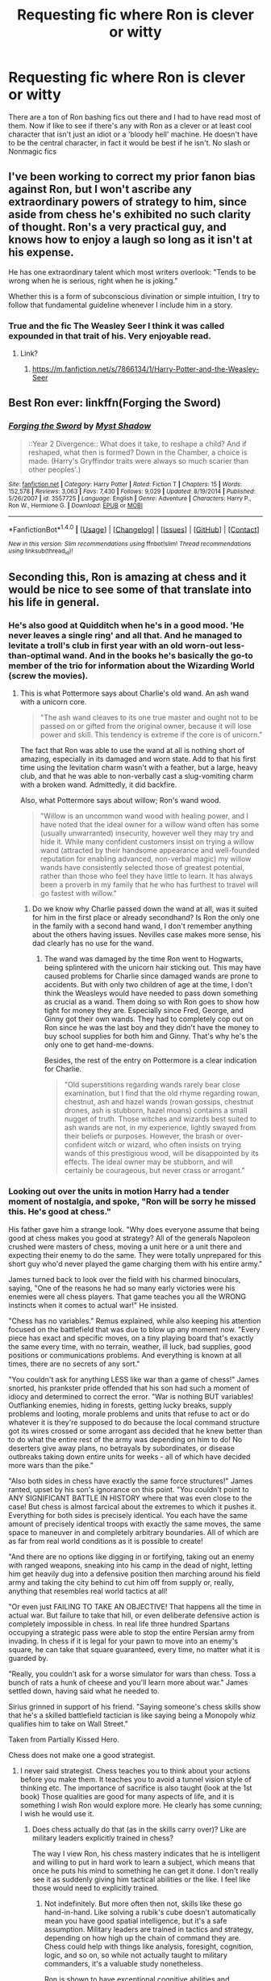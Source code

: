 #+TITLE: Requesting fic where Ron is clever or witty

* Requesting fic where Ron is clever or witty
:PROPERTIES:
:Author: FaramirLovesEowyn
:Score: 20
:DateUnix: 1489489935.0
:DateShort: 2017-Mar-14
:FlairText: Request
:END:
There are a ton of Ron bashing fics out there and I had to have read most of them. Now if like to see if there's any with Ron as a clever or at least cool character that isn't just an idiot or a 'bloody hell' machine. He doesn't have to be the central character, in fact it would be best if he isn't. No slash or Nonmagic fics


** I've been working to correct my prior fanon bias against Ron, but I won't ascribe any extraordinary powers of strategy to him, since aside from chess he's exhibited no such clarity of thought. Ron's a very practical guy, and knows how to enjoy a laugh so long as it isn't at his expense.

He has one extraordinary talent which most writers overlook: "Tends to be wrong when he is serious, right when he is joking."

Whether this is a form of subconscious divination or simple intuition, I try to follow that fundamental guideline whenever I include him in a story.
:PROPERTIES:
:Author: wordhammer
:Score: 15
:DateUnix: 1489509130.0
:DateShort: 2017-Mar-14
:END:

*** True and the fic The Weasley Seer I think it was called expounded in that trait of his. Very enjoyable read.
:PROPERTIES:
:Author: FaramirLovesEowyn
:Score: 4
:DateUnix: 1489525505.0
:DateShort: 2017-Mar-15
:END:

**** Link?
:PROPERTIES:
:Author: inimically
:Score: 2
:DateUnix: 1489533324.0
:DateShort: 2017-Mar-15
:END:

***** [[https://m.fanfiction.net/s/7866134/1/Harry-Potter-and-the-Weasley-Seer]]
:PROPERTIES:
:Author: FaramirLovesEowyn
:Score: 3
:DateUnix: 1489534139.0
:DateShort: 2017-Mar-15
:END:


** Best Ron ever: linkffn(Forging the Sword)
:PROPERTIES:
:Author: yarglethatblargle
:Score: 11
:DateUnix: 1489505489.0
:DateShort: 2017-Mar-14
:END:

*** [[http://www.fanfiction.net/s/3557725/1/][*/Forging the Sword/*]] by [[https://www.fanfiction.net/u/318654/Myst-Shadow][/Myst Shadow/]]

#+begin_quote
  ::Year 2 Divergence:: What does it take, to reshape a child? And if reshaped, what then is formed? Down in the Chamber, a choice is made. (Harry's Gryffindor traits were always so much scarier than other peoples'.)
#+end_quote

^{/Site/: [[http://www.fanfiction.net/][fanfiction.net]] *|* /Category/: Harry Potter *|* /Rated/: Fiction T *|* /Chapters/: 15 *|* /Words/: 152,578 *|* /Reviews/: 3,063 *|* /Favs/: 7,430 *|* /Follows/: 9,029 *|* /Updated/: 8/19/2014 *|* /Published/: 5/26/2007 *|* /id/: 3557725 *|* /Language/: English *|* /Genre/: Adventure *|* /Characters/: Harry P., Ron W., Hermione G. *|* /Download/: [[http://www.ff2ebook.com/old/ffn-bot/index.php?id=3557725&source=ff&filetype=epub][EPUB]] or [[http://www.ff2ebook.com/old/ffn-bot/index.php?id=3557725&source=ff&filetype=mobi][MOBI]]}

--------------

*FanfictionBot*^{1.4.0} *|* [[[https://github.com/tusing/reddit-ffn-bot/wiki/Usage][Usage]]] | [[[https://github.com/tusing/reddit-ffn-bot/wiki/Changelog][Changelog]]] | [[[https://github.com/tusing/reddit-ffn-bot/issues/][Issues]]] | [[[https://github.com/tusing/reddit-ffn-bot/][GitHub]]] | [[[https://www.reddit.com/message/compose?to=tusing][Contact]]]

^{/New in this version: Slim recommendations using/ ffnbot!slim! /Thread recommendations using/ linksub(thread_id)!}
:PROPERTIES:
:Author: FanfictionBot
:Score: 3
:DateUnix: 1489505523.0
:DateShort: 2017-Mar-14
:END:


** Seconding this, Ron is amazing at chess and it would be nice to see some of that translate into his life in general.
:PROPERTIES:
:Author: forerunner398
:Score: 10
:DateUnix: 1489491933.0
:DateShort: 2017-Mar-14
:END:

*** He's also good at Quidditch when he's in a good mood. 'He never leaves a single ring' and all that. And he managed to levitate a troll's club in first year with an old worn-out less-than-optimal wand. And in the books he's basically the go-to member of the trio for information about the Wizarding World (screw the movies).
:PROPERTIES:
:Author: Avaday_Daydream
:Score: 15
:DateUnix: 1489492844.0
:DateShort: 2017-Mar-14
:END:

**** This is what Pottermore says about Charlie's old wand. An ash wand with a unicorn core.

#+begin_quote
  "The ash wand cleaves to its one true master and ought not to be passed on or gifted from the original owner, because it will lose power and skill. This tendency is extreme if the core is of unicorn."
#+end_quote

The fact that Ron was able to use the wand at all is nothing short of amazing, especially in its damaged and worn state. Add to that his first time using the levitation charm wasn't with a feather, but a large, heavy club, and that he was able to non-verbally cast a slug-vomiting charm with a broken wand. Admittedly, it did backfire.

Also, what Pottermore says about willow; Ron's wand wood.

#+begin_quote
  "Willow is an uncommon wand wood with healing power, and I have noted that the ideal owner for a willow wand often has some (usually unwarranted) insecurity, however well they may try and hide it. While many confident customers insist on trying a willow wand (attracted by their handsome appearance and well-founded reputation for enabling advanced, non-verbal magic) my willow wands have consistently selected those of greatest potential, rather than those who feel they have little to learn. It has always been a proverb in my family that he who has furthest to travel will go fastest with willow."
#+end_quote
:PROPERTIES:
:Author: UnnamedNamesake
:Score: 13
:DateUnix: 1489500570.0
:DateShort: 2017-Mar-14
:END:

***** Do we know why Charlie passed down the wand at all, was it suited for him in the first place or already secondhand? Is Ron the only one in the family with a second hand wand, I don't remember anything about the others having issues. Nevilles case makes more sense, his dad clearly has no use for the wand.
:PROPERTIES:
:Author: papercuts187
:Score: 1
:DateUnix: 1489538739.0
:DateShort: 2017-Mar-15
:END:

****** The wand was damaged by the time Ron went to Hogwarts, being splintered with the unicorn hair sticking out. This may have caused problems for Charlie since damaged wands are prone to accidents. But with only two children of age at the time, I don't think the Weasleys would have needed to pass down something as crucial as a wand. Them doing so with Ron goes to show how tight for money they are. Especially since Fred, George, and Ginny got their own wands. They had to completely cop out on Ron since he was the last boy and they didn't have the money to buy school supplies for both him and Ginny. That's why he's the only one to get hand-me-downs.

Besides, the rest of the entry on Pottermore is a clear indication for Charlie.

#+begin_quote
  "Old superstitions regarding wands rarely bear close examination, but I find that the old rhyme regarding rowan, chestnut, ash and hazel wands (rowan gossips, chestnut drones, ash is stubborn, hazel moans) contains a small nugget of truth. Those witches and wizards best suited to ash wands are not, in my experience, lightly swayed from their beliefs or purposes. However, the brash or over-confident witch or wizard, who often insists on trying wands of this prestigious wood, will be disappointed by its effects. The ideal owner may be stubborn, and will certainly be courageous, but never crass or arrogant."
#+end_quote
:PROPERTIES:
:Author: UnnamedNamesake
:Score: 1
:DateUnix: 1489539749.0
:DateShort: 2017-Mar-15
:END:


*** Looking out over the units in motion Harry had a tender moment of nostalgia, and spoke, "Ron will be sorry he missed this. He's good at chess."

His father gave him a strange look. "Why does everyone assume that being good at chess makes you good at strategy? All of the generals Napoleon crushed were masters of chess, moving a unit here or a unit there and expecting their enemy to do the same. They were totally unprepared for this short guy who'd never played the game charging them with his entire army."

James turned back to look over the field with his charmed binoculars, saying, "One of the reasons he had so many early victories were his enemies were all chess players. That game teaches you all the WRONG instincts when it comes to actual war!" He insisted.

"Chess has no variables." Remus explained, while also keeping his attention focused on the battlefield that was due to blow up any moment now. "Every piece has exact and specific moves, on a tiny playing board that's exactly the same every time, with no terrain, weather, ill luck, bad supplies, good positions or communications problems. And everything is known at all times, there are no secrets of any sort."

"You couldn't ask for anything LESS like war than a game of chess!" James snorted, his prankster pride offended that his son had such a moment of idiocy and determined to correct the error. "War is nothing BUT variables! Outflanking enemies, hiding in forests, getting lucky breaks, supply problems and looting, morale problems and units that refuse to act or do whatever it is they're supposed to do because the local command structure got its wires crossed or some arrogant ass decided that he knew better than to do what the entire rest of the army was depending on him to do! No deserters give away plans, no betrayals by subordinates, or disease outbreaks taking down entire units for weeks - all of which have decided more wars than the pike."

"Also both sides in chess have exactly the same force structures!" James ranted, upset by his son's ignorance on this point. "You couldn't point to ANY SIGNIFICANT BATTLE IN HISTORY where that was even close to the case! But chess is almost farcical about the extremes to which it pushes it. Everything for both sides is precisely identical. You each have the same amount of precisely identical troops with exactly the same moves, the same space to maneuver in and completely arbitrary boundaries. All of which are as far from real world conditions as it is possible to create!

"And there are no options like digging in or fortifying, taking out an enemy with ranged weapons, sneaking into his camp in the dead of night, letting him get heavily dug into a defensive position then marching around his field army and taking the city behind to cut him off from supply or, really, anything that resembles real world tactics at all!

"Or even just FAILING TO TAKE AN OBJECTIVE! That happens all the time in actual war. But failure to take that hill, or even deliberate defensive action is completely impossible in chess. In real life three hundred Spartans occupying a strategic pass were able to stop the entire Persian army from invading. In chess if it is legal for your pawn to move into an enemy's square, he can take that square guaranteed, every time, no matter what it is guarded by.

"Really, you couldn't ask for a worse simulator for wars than chess. Toss a bunch of rats a hunk of cheese and you'll learn more about war." James settled down, having said what he needed to.

Sirius grinned in support of his friend. "Saying someone's chess skills show that he's a skilled battlefield tactician is like saying being a Monopoly whiz qualifies him to take on Wall Street."

Taken from Partially Kissed Hero.

Chess does not make one a good strategist.
:PROPERTIES:
:Score: -4
:DateUnix: 1489496479.0
:DateShort: 2017-Mar-14
:END:

**** I never said strategist. Chess teaches you to think about your actions before you make them. It teaches you to avoid a tunnel vision style of thinking etc. The importance of sacrifice is also taught (look at the 1st book) Those qualities are good for many aspects of life, and it is something I wish Ron would explore more. He clearly has some cunning; I wish he would use it.
:PROPERTIES:
:Author: forerunner398
:Score: 18
:DateUnix: 1489497842.0
:DateShort: 2017-Mar-14
:END:

***** Does chess actually do that (as in the skills carry over)? Like are military leaders explicitly trained in chess?

The way I view Ron, his chess mastery indicates that he is intelligent and willing to put in hard work to learn a subject, which means that once he puts his mind to something he can get it done. I don't really see it as suddenly giving him tactical abilities or the like. I feel like those would need to explicitly trained.
:PROPERTIES:
:Author: JoseElEntrenador
:Score: 3
:DateUnix: 1489511142.0
:DateShort: 2017-Mar-14
:END:

****** Not indefinitely. But more often then not, skills like these go hand-in-hand. Like solving a rubik's cube doesn't automatically mean you have good spatial intelligence, but it's a safe assumption. Military leaders are trained in tactics and strategy, depending on how high up the chain of command they are. Chess could help with things like analysis, foresight, cognition, logic, and so on, so while not actually taught to military commanders, it's a valuable study nonetheless.

Ron is shown to have exceptional cognitive abilities and executive functions. (Many people may disagree due to his short attention span, but really, he's just lazy.) Though Ron is intelligent, chess skill isn't directly related by intelligence. The reason he's so good at chess is because it just comes naturally to him. Ron is very different then Harry and Hermione in his way of thinking. Hermione is very by-the-book style and always approaches situations in a one-dimensional, textbook fashion, and Harry relies on his intuitiveness and gut instinct, whereas Ron likes to think outside the box.

If compared to military leaders, Ron would be more of a Hannibal.
:PROPERTIES:
:Author: UnnamedNamesake
:Score: 3
:DateUnix: 1489526697.0
:DateShort: 2017-Mar-15
:END:


****** My point is that playing chess will force him to do these things while playing, and that these skills would start taking shape in his normal life. He might not become Sun Tzu over night, but he might start thinking more critically or plan ahead better etc.
:PROPERTIES:
:Author: forerunner398
:Score: 1
:DateUnix: 1489535872.0
:DateShort: 2017-Mar-15
:END:


**** They're wizards, so supply lines and battle formations are all but lost on them. But being good at chess does affect someone's ability to look ahead and make predictions about a person's tactics. A chess board may be one dimensional, but there are several variables to account for in chess that can easily be translated into real-world scenarios.

This trait in Ron highlights his ability as a /tactician/, not a strategist. I'd say Hermione is a far better /strategist/. He's highly adaptable and can change plans at any moment, which is a large, underlying factor, and is clearly capable of changing up his play style, since no one's been able to beat him.
:PROPERTIES:
:Author: UnnamedNamesake
:Score: 13
:DateUnix: 1489501518.0
:DateShort: 2017-Mar-14
:END:


**** You are using quotes from "Partially Kissed Hero" to justify your dislike for Ron?
:PROPERTIES:
:Author: InquisitorCOC
:Score: 10
:DateUnix: 1489514614.0
:DateShort: 2017-Mar-14
:END:


**** I read that fic and though I do enjoy a good Ron bashing, the point of this thread was to find fics where Ron is a good character and NOT bashed.
:PROPERTIES:
:Author: FaramirLovesEowyn
:Score: 5
:DateUnix: 1489525703.0
:DateShort: 2017-Mar-15
:END:


**** You're honestly using quotes from a FANFIC to justify your reasoning? It's like using a quote from Supernatural instead of the Bible when talking about Christianity's beliefs.
:PROPERTIES:
:Author: asian_panda96
:Score: 1
:DateUnix: 1489846305.0
:DateShort: 2017-Mar-18
:END:


** The Red Knight has an absolutely brilliant Ron. It also stars a cameo from Queenie's grandson James Kowalski. I personally love this story. linkffn(12141684)
:PROPERTIES:
:Author: fiftydarkness
:Score: 4
:DateUnix: 1489578903.0
:DateShort: 2017-Mar-15
:END:

*** [[http://www.fanfiction.net/s/12141684/1/][*/The Red Knight/*]] by [[https://www.fanfiction.net/u/335892/Demon-Eyes-Laharl][/Demon Eyes Laharl/]]

#+begin_quote
  When Ron Weasley realized he was reborn to the world with his memories mostly intact, he felt it was a second chance to do better. However, he slowly realizes that this world was different from his own. Making new friends and earning new enemies, he has to use his experience from his previous life not only to reach his goals, but also to survive. AU
#+end_quote

^{/Site/: [[http://www.fanfiction.net/][fanfiction.net]] *|* /Category/: Harry Potter *|* /Rated/: Fiction T *|* /Chapters/: 35 *|* /Words/: 139,350 *|* /Reviews/: 979 *|* /Favs/: 1,046 *|* /Follows/: 1,440 *|* /Updated/: 2/17 *|* /Published/: 9/9/2016 *|* /id/: 12141684 *|* /Language/: English *|* /Genre/: Adventure/Humor *|* /Characters/: Harry P., Ron W., Hermione G., Daphne G. *|* /Download/: [[http://www.ff2ebook.com/old/ffn-bot/index.php?id=12141684&source=ff&filetype=epub][EPUB]] or [[http://www.ff2ebook.com/old/ffn-bot/index.php?id=12141684&source=ff&filetype=mobi][MOBI]]}

--------------

*FanfictionBot*^{1.4.0} *|* [[[https://github.com/tusing/reddit-ffn-bot/wiki/Usage][Usage]]] | [[[https://github.com/tusing/reddit-ffn-bot/wiki/Changelog][Changelog]]] | [[[https://github.com/tusing/reddit-ffn-bot/issues/][Issues]]] | [[[https://github.com/tusing/reddit-ffn-bot/][GitHub]]] | [[[https://www.reddit.com/message/compose?to=tusing][Contact]]]

^{/New in this version: Slim recommendations using/ ffnbot!slim! /Thread recommendations using/ linksub(thread_id)!}
:PROPERTIES:
:Author: FanfictionBot
:Score: 2
:DateUnix: 1489578906.0
:DateShort: 2017-Mar-15
:END:


** Starfox5 likes to write strong and smart Rons. For example in:

[[https://www.fanfiction.net/s/10595005/1/Hermione-Granger-and-the-Marriage-Law-Revolution][Hermione Granger and the Marriage Law Revolution]], linkffn(10595005): Ron is SIGNIFICANTLY more likable than Harry and Hermione in this story.

[[https://www.fanfiction.net/s/11773877/1/The-Dark-Lord-Never-Died][The Dark Lord Never Died]], linkffn(11773877): Ron is a decent spy and good fighter here.

--------------

Ron provided many good advice and staunchly supported Harry in becoming a Dark Lord in [[https://www.fanfiction.net/s/11858167/1/The-Sum-of-Their-Parts][The Sum of Their Parts]], linkffn(11858167).

Being one of the three time travelers, Ron shined and often showed more sense than the other two in [[https://www.fanfiction.net/s/4101650/1/Backward-With-Purpose-Part-I-Always-and-Always][Backward With Purpose Part I: Always and Always]], linkffn(4101650).

In Another time travel, [[https://www.fanfiction.net/s/6452481/1/Gryffindors-Never-Die][Gryffindors Never Die]], linkffn(6452481), he and Harry wrecked havoc after going back.
:PROPERTIES:
:Author: InquisitorCOC
:Score: 8
:DateUnix: 1489506267.0
:DateShort: 2017-Mar-14
:END:

*** Thank you for these suggestions. I'll look them up for sure! This is pretty much what I meant with a clever or competent Ron. I don't need chess involved or even magnification of his canon traits. Just make him a better character
:PROPERTIES:
:Author: FaramirLovesEowyn
:Score: 3
:DateUnix: 1489513362.0
:DateShort: 2017-Mar-14
:END:


*** [[http://www.fanfiction.net/s/11773877/1/][*/The Dark Lord Never Died/*]] by [[https://www.fanfiction.net/u/2548648/Starfox5][/Starfox5/]]

#+begin_quote
  Voldemort was defeated on Halloween 1981, but Lucius Malfoy faked his survival to take over Britain in his name. Almost 20 years later, the Dark Lord returns to a very different Britain - but Malfoy won't give up his power. And Dumbledore sees an opportunity to deal with both. Caught up in all of this are two young people on different sides.
#+end_quote

^{/Site/: [[http://www.fanfiction.net/][fanfiction.net]] *|* /Category/: Harry Potter *|* /Rated/: Fiction M *|* /Chapters/: 25 *|* /Words/: 179,592 *|* /Reviews/: 240 *|* /Favs/: 188 *|* /Follows/: 196 *|* /Updated/: 7/23/2016 *|* /Published/: 2/6/2016 *|* /Status/: Complete *|* /id/: 11773877 *|* /Language/: English *|* /Genre/: Drama/Adventure *|* /Characters/: <Ron W., Hermione G.> Lucius M., Albus D. *|* /Download/: [[http://www.ff2ebook.com/old/ffn-bot/index.php?id=11773877&source=ff&filetype=epub][EPUB]] or [[http://www.ff2ebook.com/old/ffn-bot/index.php?id=11773877&source=ff&filetype=mobi][MOBI]]}

--------------

[[http://www.fanfiction.net/s/11858167/1/][*/The Sum of Their Parts/*]] by [[https://www.fanfiction.net/u/7396284/holdmybeer][/holdmybeer/]]

#+begin_quote
  For Teddy Lupin, Harry Potter would become a Dark Lord. For Teddy Lupin, Harry Potter would take down the Ministry or die trying. He should have known that Hermione and Ron wouldn't let him do it alone.
#+end_quote

^{/Site/: [[http://www.fanfiction.net/][fanfiction.net]] *|* /Category/: Harry Potter *|* /Rated/: Fiction M *|* /Chapters/: 11 *|* /Words/: 143,267 *|* /Reviews/: 546 *|* /Favs/: 1,974 *|* /Follows/: 1,067 *|* /Updated/: 4/12/2016 *|* /Published/: 3/24/2016 *|* /Status/: Complete *|* /id/: 11858167 *|* /Language/: English *|* /Characters/: Harry P., Ron W., Hermione G., George W. *|* /Download/: [[http://www.ff2ebook.com/old/ffn-bot/index.php?id=11858167&source=ff&filetype=epub][EPUB]] or [[http://www.ff2ebook.com/old/ffn-bot/index.php?id=11858167&source=ff&filetype=mobi][MOBI]]}

--------------

[[http://www.fanfiction.net/s/4101650/1/][*/Backward With Purpose Part I: Always and Always/*]] by [[https://www.fanfiction.net/u/386600/Deadwoodpecker][/Deadwoodpecker/]]

#+begin_quote
  AU. Harry, Ron, and Ginny send themselves back in time to avoid the destruction of everything they hold dear, and the deaths of everyone they love. This story is now complete! Stay tuned for the sequel!
#+end_quote

^{/Site/: [[http://www.fanfiction.net/][fanfiction.net]] *|* /Category/: Harry Potter *|* /Rated/: Fiction M *|* /Chapters/: 57 *|* /Words/: 287,429 *|* /Reviews/: 4,421 *|* /Favs/: 5,629 *|* /Follows/: 2,004 *|* /Updated/: 10/12/2015 *|* /Published/: 2/28/2008 *|* /Status/: Complete *|* /id/: 4101650 *|* /Language/: English *|* /Characters/: Harry P., Ginny W. *|* /Download/: [[http://www.ff2ebook.com/old/ffn-bot/index.php?id=4101650&source=ff&filetype=epub][EPUB]] or [[http://www.ff2ebook.com/old/ffn-bot/index.php?id=4101650&source=ff&filetype=mobi][MOBI]]}

--------------

[[http://www.fanfiction.net/s/6452481/1/][*/Gryffindors Never Die/*]] by [[https://www.fanfiction.net/u/1004602/ChipmonkOnSpeed][/ChipmonkOnSpeed/]]

#+begin_quote
  Harry and Ron, both 58 and both alcoholics, are sent back to their 4th year and given a chance to do everything again. Will they be able to do it right this time? Or will history repeat itself? Canon to Epilogue, then not so much... (Reworked)
#+end_quote

^{/Site/: [[http://www.fanfiction.net/][fanfiction.net]] *|* /Category/: Harry Potter *|* /Rated/: Fiction M *|* /Chapters/: 18 *|* /Words/: 74,394 *|* /Reviews/: 629 *|* /Favs/: 2,673 *|* /Follows/: 754 *|* /Updated/: 12/29/2010 *|* /Published/: 11/4/2010 *|* /Status/: Complete *|* /id/: 6452481 *|* /Language/: English *|* /Genre/: Humor/Friendship *|* /Characters/: Harry P., Ron W. *|* /Download/: [[http://www.ff2ebook.com/old/ffn-bot/index.php?id=6452481&source=ff&filetype=epub][EPUB]] or [[http://www.ff2ebook.com/old/ffn-bot/index.php?id=6452481&source=ff&filetype=mobi][MOBI]]}

--------------

[[http://www.fanfiction.net/s/10595005/1/][*/Hermione Granger and the Marriage Law Revolution/*]] by [[https://www.fanfiction.net/u/2548648/Starfox5][/Starfox5/]]

#+begin_quote
  Hermione Granger deals with the marriage law the Wizengamot passed after Voldemort's defeat - in the style of the French Revolution. Old scores are settled but new enemies gather their forces, determined to crush the new British Ministry.
#+end_quote

^{/Site/: [[http://www.fanfiction.net/][fanfiction.net]] *|* /Category/: Harry Potter *|* /Rated/: Fiction M *|* /Chapters/: 31 *|* /Words/: 127,718 *|* /Reviews/: 825 *|* /Favs/: 1,206 *|* /Follows/: 1,010 *|* /Updated/: 2/28/2015 *|* /Published/: 8/5/2014 *|* /Status/: Complete *|* /id/: 10595005 *|* /Language/: English *|* /Genre/: Drama *|* /Characters/: <Harry P., Hermione G.> Ron W., Viktor K. *|* /Download/: [[http://www.ff2ebook.com/old/ffn-bot/index.php?id=10595005&source=ff&filetype=epub][EPUB]] or [[http://www.ff2ebook.com/old/ffn-bot/index.php?id=10595005&source=ff&filetype=mobi][MOBI]]}

--------------

*FanfictionBot*^{1.4.0} *|* [[[https://github.com/tusing/reddit-ffn-bot/wiki/Usage][Usage]]] | [[[https://github.com/tusing/reddit-ffn-bot/wiki/Changelog][Changelog]]] | [[[https://github.com/tusing/reddit-ffn-bot/issues/][Issues]]] | [[[https://github.com/tusing/reddit-ffn-bot/][GitHub]]] | [[[https://www.reddit.com/message/compose?to=tusing][Contact]]]

^{/New in this version: Slim recommendations using/ ffnbot!slim! /Thread recommendations using/ linksub(thread_id)!}
:PROPERTIES:
:Author: FanfictionBot
:Score: 2
:DateUnix: 1489506280.0
:DateShort: 2017-Mar-14
:END:


** In linkffn(The Arithmancer), he knows several languages and is just generally a more worthwhile character.
:PROPERTIES:
:Score: 5
:DateUnix: 1489515321.0
:DateShort: 2017-Mar-14
:END:

*** [[http://www.fanfiction.net/s/10070079/1/][*/The Arithmancer/*]] by [[https://www.fanfiction.net/u/5339762/White-Squirrel][/White Squirrel/]]

#+begin_quote
  Hermione grows up as a maths whiz instead of a bookworm and tests into Arithmancy in her first year. With the help of her friends and Professor Vector, she puts her superhuman spellcrafting skills to good use in the fight against Voldemort. Years 1-4. Sequel posted.
#+end_quote

^{/Site/: [[http://www.fanfiction.net/][fanfiction.net]] *|* /Category/: Harry Potter *|* /Rated/: Fiction T *|* /Chapters/: 84 *|* /Words/: 529,129 *|* /Reviews/: 3,681 *|* /Favs/: 3,496 *|* /Follows/: 3,121 *|* /Updated/: 8/22/2015 *|* /Published/: 1/31/2014 *|* /Status/: Complete *|* /id/: 10070079 *|* /Language/: English *|* /Characters/: Harry P., Ron W., Hermione G., S. Vector *|* /Download/: [[http://www.ff2ebook.com/old/ffn-bot/index.php?id=10070079&source=ff&filetype=epub][EPUB]] or [[http://www.ff2ebook.com/old/ffn-bot/index.php?id=10070079&source=ff&filetype=mobi][MOBI]]}

--------------

*FanfictionBot*^{1.4.0} *|* [[[https://github.com/tusing/reddit-ffn-bot/wiki/Usage][Usage]]] | [[[https://github.com/tusing/reddit-ffn-bot/wiki/Changelog][Changelog]]] | [[[https://github.com/tusing/reddit-ffn-bot/issues/][Issues]]] | [[[https://github.com/tusing/reddit-ffn-bot/][GitHub]]] | [[[https://www.reddit.com/message/compose?to=tusing][Contact]]]

^{/New in this version: Slim recommendations using/ ffnbot!slim! /Thread recommendations using/ linksub(thread_id)!}
:PROPERTIES:
:Author: FanfictionBot
:Score: 2
:DateUnix: 1489515383.0
:DateShort: 2017-Mar-14
:END:
